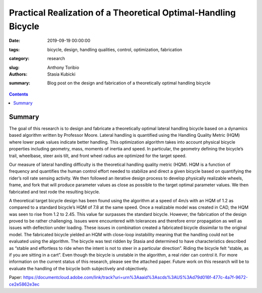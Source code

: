 Practical Realization of a Theoretical Optimal-Handling Bicycle
=====================================================================================

:date: 2019-09-19 00:00:00
:tags: bicycle, design, handling qualities, control, optimization, fabrication
:category: research
:slug: 
:authors: Anthony Toribio, Stasia Kubicki
:summary: Blog post on the design and fabrication of a theoretically optimal handling bicycle

.. contents::

Summary
^^^^^^^^^^^^^^^^

The goal of this research is to design and fabricate a theoretically optimal lateral handling bicycle based on a dynamics based algorithm written by Professor Moore. Lateral handling is quantified using the Handling Quality Metric (HQM) where lower peak values indicate better handling. This optimization algorithm takes into account physical bicycle properties including geometry, mass, moments of inertia and speed. In particular, the geometry defining the bicycle’s trail, wheelbase, steer axis tilt, and front wheel radius are optimized for the target speed.

Our measure of lateral handling difficulty is the theoretical handling quality metric (HQM). HQM is a function of frequency and quantifies the human control effort needed to stabilize and direct a given bicycle based on quantifying the rider’s roll rate sensing activity. We then followed an iterative design process to develop physically realizable wheels, frame, and fork that will produce parameter values as close as possible to the target optimal parameter values. We then fabricated and test rode the resulting bicycle.

A theoretical target bicycle design has been found using the algorithm at a speed of 4m/s with an HQM of 1.2 as compared to a standard bicycle’s HQM of 7.8 at the same speed. Once a realizable model was created in CAD, the HQM was seen to rise from 1.2 to 2.45. This value far surpasses the standard bicycle. However, the fabrication of the design proved to be rather challenging. Issues were encountered with tolerances and therefore error propagation as well as issues with deflection under loading. These issues in combination created a fabricated bicycle dissimilar to the original model. The fabricated bicycle yielded an HQM with close-loop instability meaning that the handling could not be evaluated using the algorithm. 
The bicycle was test ridden by Stasia and determined to have characteristics described as “stable and effortless to ride when the intent is not to steer in a particular direction”. Riding the bicycle felt “stable, as if you are sitting in a cart”. Even though the bicycle is unstable in the algorithm, a real rider can control it. For more information on the current status of this research, please see the attached paper. Future work on this research will be to evaluate the handling of the bicycle both subjectively and objectively.

Paper: https://documentcloud.adobe.com/link/track?uri=urn%3Aaaid%3Ascds%3AUS%3Ad79d016f-477c-4a7f-9672-ce2e5862e3ec 
